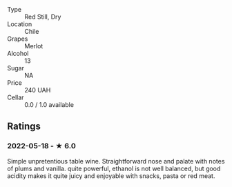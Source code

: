 - Type :: Red Still, Dry
- Location :: Chile
- Grapes :: Merlot
- Alcohol :: 13
- Sugar :: NA
- Price :: 240 UAH
- Cellar :: 0.0 / 1.0 available

** Ratings

*** 2022-05-18 - ★ 6.0

Simple unpretentious table wine. Straightforward nose and palate with notes of plums and vanilla. quite powerful, ethanol is not well balanced, but good acidity makes it quite juicy and enjoyable with snacks, pasta or red meat.

